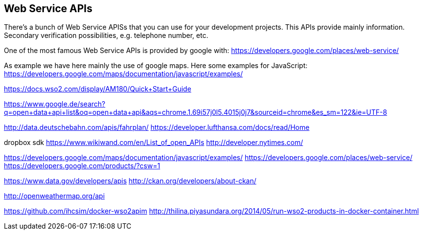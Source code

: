 :imagesdir: ../images
:experimental:

== Web Service APIs

There's a bunch of Web Service APISs that you can use for your development projects.
This APIs provide mainly information. Secondary verification possibilities, e.g. telephone number, etc.

One of the most famous Web Service APIs is provided by google with:
https://developers.google.com/places/web-service/[https://developers.google.com/places/web-service/]

As example we have here mainly the use of google maps. Here some examples for JavaScript:
https://developers.google.com/maps/documentation/javascript/examples/[https://developers.google.com/maps/documentation/javascript/examples/]

https://docs.wso2.com/display/AM180/Quick+Start+Guide

https://www.google.de/search?q=open+data+api+list&oq=open+data+api&aqs=chrome.1.69i57j0l5.4015j0j7&sourceid=chrome&es_sm=122&ie=UTF-8

http://data.deutschebahn.com/apis/fahrplan/
https://developer.lufthansa.com/docs/read/Home

dropbox sdk
https://www.wikiwand.com/en/List_of_open_APIs
http://developer.nytimes.com/

https://developers.google.com/maps/documentation/javascript/examples/
https://developers.google.com/places/web-service/
https://developers.google.com/products/?csw=1

https://www.data.gov/developers/apis
http://ckan.org/developers/about-ckan/

http://openweathermap.org/api

https://github.com/ihcsim/docker-wso2apim
http://thilina.piyasundara.org/2014/05/run-wso2-products-in-docker-container.html



